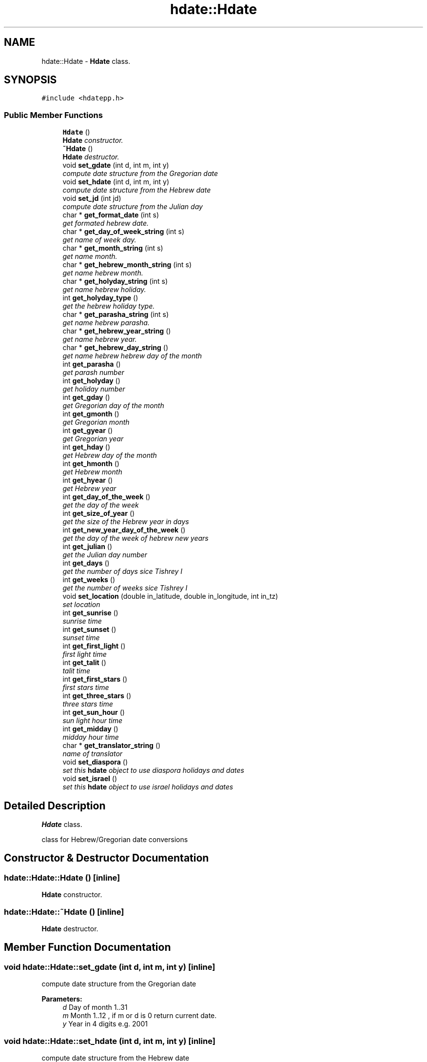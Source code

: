 .TH "hdate::Hdate" 3 "6 Jan 2008" "Version 1.4" "libhdate C++ language" \" -*- nroff -*-
.ad l
.nh
.SH NAME
hdate::Hdate \- \fBHdate\fP class.  

.PP
.SH SYNOPSIS
.br
.PP
\fC#include <hdatepp.h>\fP
.PP
.SS "Public Member Functions"

.in +1c
.ti -1c
.RI "\fBHdate\fP ()"
.br
.RI "\fI\fBHdate\fP constructor. \fP"
.ti -1c
.RI "\fB~Hdate\fP ()"
.br
.RI "\fI\fBHdate\fP destructor. \fP"
.ti -1c
.RI "void \fBset_gdate\fP (int d, int m, int y)"
.br
.RI "\fIcompute date structure from the Gregorian date \fP"
.ti -1c
.RI "void \fBset_hdate\fP (int d, int m, int y)"
.br
.RI "\fIcompute date structure from the Hebrew date \fP"
.ti -1c
.RI "void \fBset_jd\fP (int jd)"
.br
.RI "\fIcompute date structure from the Julian day \fP"
.ti -1c
.RI "char * \fBget_format_date\fP (int s)"
.br
.RI "\fIget formated hebrew date. \fP"
.ti -1c
.RI "char * \fBget_day_of_week_string\fP (int s)"
.br
.RI "\fIget name of week day. \fP"
.ti -1c
.RI "char * \fBget_month_string\fP (int s)"
.br
.RI "\fIget name month. \fP"
.ti -1c
.RI "char * \fBget_hebrew_month_string\fP (int s)"
.br
.RI "\fIget name hebrew month. \fP"
.ti -1c
.RI "char * \fBget_holyday_string\fP (int s)"
.br
.RI "\fIget name hebrew holiday. \fP"
.ti -1c
.RI "int \fBget_holyday_type\fP ()"
.br
.RI "\fIget the hebrew holiday type. \fP"
.ti -1c
.RI "char * \fBget_parasha_string\fP (int s)"
.br
.RI "\fIget name hebrew parasha. \fP"
.ti -1c
.RI "char * \fBget_hebrew_year_string\fP ()"
.br
.RI "\fIget name hebrew year. \fP"
.ti -1c
.RI "char * \fBget_hebrew_day_string\fP ()"
.br
.RI "\fIget name hebrew hebrew day of the month \fP"
.ti -1c
.RI "int \fBget_parasha\fP ()"
.br
.RI "\fIget parash number \fP"
.ti -1c
.RI "int \fBget_holyday\fP ()"
.br
.RI "\fIget holiday number \fP"
.ti -1c
.RI "int \fBget_gday\fP ()"
.br
.RI "\fIget Gregorian day of the month \fP"
.ti -1c
.RI "int \fBget_gmonth\fP ()"
.br
.RI "\fIget Gregorian month \fP"
.ti -1c
.RI "int \fBget_gyear\fP ()"
.br
.RI "\fIget Gregorian year \fP"
.ti -1c
.RI "int \fBget_hday\fP ()"
.br
.RI "\fIget Hebrew day of the month \fP"
.ti -1c
.RI "int \fBget_hmonth\fP ()"
.br
.RI "\fIget Hebrew month \fP"
.ti -1c
.RI "int \fBget_hyear\fP ()"
.br
.RI "\fIget Hebrew year \fP"
.ti -1c
.RI "int \fBget_day_of_the_week\fP ()"
.br
.RI "\fIget the day of the week \fP"
.ti -1c
.RI "int \fBget_size_of_year\fP ()"
.br
.RI "\fIget the size of the Hebrew year in days \fP"
.ti -1c
.RI "int \fBget_new_year_day_of_the_week\fP ()"
.br
.RI "\fIget the day of the week of hebrew new years \fP"
.ti -1c
.RI "int \fBget_julian\fP ()"
.br
.RI "\fIget the Julian day number \fP"
.ti -1c
.RI "int \fBget_days\fP ()"
.br
.RI "\fIget the number of days sice Tishrey I \fP"
.ti -1c
.RI "int \fBget_weeks\fP ()"
.br
.RI "\fIget the number of weeks sice Tishrey I \fP"
.ti -1c
.RI "void \fBset_location\fP (double in_latitude, double in_longitude, int in_tz)"
.br
.RI "\fIset location \fP"
.ti -1c
.RI "int \fBget_sunrise\fP ()"
.br
.RI "\fIsunrise time \fP"
.ti -1c
.RI "int \fBget_sunset\fP ()"
.br
.RI "\fIsunset time \fP"
.ti -1c
.RI "int \fBget_first_light\fP ()"
.br
.RI "\fIfirst light time \fP"
.ti -1c
.RI "int \fBget_talit\fP ()"
.br
.RI "\fItalit time \fP"
.ti -1c
.RI "int \fBget_first_stars\fP ()"
.br
.RI "\fIfirst stars time \fP"
.ti -1c
.RI "int \fBget_three_stars\fP ()"
.br
.RI "\fIthree stars time \fP"
.ti -1c
.RI "int \fBget_sun_hour\fP ()"
.br
.RI "\fIsun light hour time \fP"
.ti -1c
.RI "int \fBget_midday\fP ()"
.br
.RI "\fImidday hour time \fP"
.ti -1c
.RI "char * \fBget_translator_string\fP ()"
.br
.RI "\fIname of translator \fP"
.ti -1c
.RI "void \fBset_diaspora\fP ()"
.br
.RI "\fIset this \fBhdate\fP object to use diaspora holidays and dates \fP"
.ti -1c
.RI "void \fBset_israel\fP ()"
.br
.RI "\fIset this \fBhdate\fP object to use israel holidays and dates \fP"
.in -1c
.SH "Detailed Description"
.PP 
\fBHdate\fP class. 

class for Hebrew/Gregorian date conversions 
.SH "Constructor & Destructor Documentation"
.PP 
.SS "hdate::Hdate::Hdate ()\fC [inline]\fP"
.PP
\fBHdate\fP constructor. 
.PP
.SS "hdate::Hdate::~Hdate ()\fC [inline]\fP"
.PP
\fBHdate\fP destructor. 
.PP
.SH "Member Function Documentation"
.PP 
.SS "void hdate::Hdate::set_gdate (int d, int m, int y)\fC [inline]\fP"
.PP
compute date structure from the Gregorian date 
.PP
\fBParameters:\fP
.RS 4
\fId\fP Day of month 1..31 
.br
\fIm\fP Month 1..12 , if m or d is 0 return current date. 
.br
\fIy\fP Year in 4 digits e.g. 2001 
.RE
.PP

.SS "void hdate::Hdate::set_hdate (int d, int m, int y)\fC [inline]\fP"
.PP
compute date structure from the Hebrew date 
.PP
\fBParameters:\fP
.RS 4
\fId\fP Day of month 1..31 
.br
\fIm\fP Month 1..14 , if m or d is 0 return current date. 
.br
\fIy\fP Year in 4 digits e.g. 5731 
.RE
.PP

.SS "void hdate::Hdate::set_jd (int jd)\fC [inline]\fP"
.PP
compute date structure from the Julian day 
.PP
\fBParameters:\fP
.RS 4
\fIjd\fP the julian day number. 
.RE
.PP

.SS "char* hdate::Hdate::get_format_date (int s)\fC [inline]\fP"
.PP
get formated hebrew date. 
.PP
return the short ( e.g. '1 Tishrey' ) or long (e.g. 'Tuesday 18 Tishrey 5763 Hol hamoed Sukot' ) formated date.
.PP
\fBParameters:\fP
.RS 4
\fIs\fP short flag. 
.RE
.PP
\fBReturns:\fP
.RS 4
a static string of foramted date 
.RE
.PP

.SS "char* hdate::Hdate::get_day_of_week_string (int s)\fC [inline]\fP"
.PP
get name of week day. 
.PP
\fBParameters:\fP
.RS 4
\fIs\fP short flag true - returns a short string: sun, false returns: sunday. 
.RE
.PP
\fBReturns:\fP
.RS 4
a static string of the day of the week 
.RE
.PP

.SS "char* hdate::Hdate::get_month_string (int s)\fC [inline]\fP"
.PP
get name month. 
.PP
\fBParameters:\fP
.RS 4
\fIs\fP short flag true - returns a short string: Mar, false returns: March. 
.RE
.PP
\fBReturns:\fP
.RS 4
a static string of month name 
.RE
.PP

.SS "char* hdate::Hdate::get_hebrew_month_string (int s)\fC [inline]\fP"
.PP
get name hebrew month. 
.PP
\fBParameters:\fP
.RS 4
\fIs\fP short flag true - returns a short string. 
.RE
.PP
\fBReturns:\fP
.RS 4
a static string of hebrew month name 
.RE
.PP

.SS "char* hdate::Hdate::get_holyday_string (int s)\fC [inline]\fP"
.PP
get name hebrew holiday. 
.PP
\fBParameters:\fP
.RS 4
\fIs\fP short flag true - returns a short string. 
.RE
.PP
\fBReturns:\fP
.RS 4
a static string of hebrew holiday name 
.RE
.PP

.SS "int hdate::Hdate::get_holyday_type ()\fC [inline]\fP"
.PP
get the hebrew holiday type. 
.PP
\fBReturns:\fP
.RS 4
the holiday type (1- regular holyday, 2- three regels, 3- tzom, 0- no holiday) 
.RE
.PP

.SS "char* hdate::Hdate::get_parasha_string (int s)\fC [inline]\fP"
.PP
get name hebrew parasha. 
.PP
\fBParameters:\fP
.RS 4
\fIs\fP short flag true - returns a short string. 
.RE
.PP
\fBReturns:\fP
.RS 4
a static string of hebrew parash name 
.RE
.PP

.SS "char* hdate::Hdate::get_hebrew_year_string ()\fC [inline]\fP"
.PP
get name hebrew year. 
.PP
\fBReturns:\fP
.RS 4
a static string of hebrew year 
.RE
.PP

.SS "char* hdate::Hdate::get_hebrew_day_string ()\fC [inline]\fP"
.PP
get name hebrew hebrew day of the month 
.PP
\fBReturns:\fP
.RS 4
a static string of hebrew day of the month 
.RE
.PP

.SS "int hdate::Hdate::get_parasha ()\fC [inline]\fP"
.PP
get parash number 
.PP
\fBReturns:\fP
.RS 4
the hebrew parasha number 
.RE
.PP

.SS "int hdate::Hdate::get_holyday ()\fC [inline]\fP"
.PP
get holiday number 
.PP
\fBReturns:\fP
.RS 4
the hebrew holiday number 
.RE
.PP

.SS "int hdate::Hdate::get_gday ()\fC [inline]\fP"
.PP
get Gregorian day of the month 
.PP
\fBReturns:\fP
.RS 4
the Gregorian day of the month 
.RE
.PP

.SS "int hdate::Hdate::get_gmonth ()\fC [inline]\fP"
.PP
get Gregorian month 
.PP
\fBReturns:\fP
.RS 4
the Gregorian month 
.RE
.PP

.SS "int hdate::Hdate::get_gyear ()\fC [inline]\fP"
.PP
get Gregorian year 
.PP
\fBReturns:\fP
.RS 4
the Gregorian year 
.RE
.PP

.SS "int hdate::Hdate::get_hday ()\fC [inline]\fP"
.PP
get Hebrew day of the month 
.PP
\fBReturns:\fP
.RS 4
the Hebrew day of the month 
.RE
.PP

.SS "int hdate::Hdate::get_hmonth ()\fC [inline]\fP"
.PP
get Hebrew month 
.PP
\fBReturns:\fP
.RS 4
the Hebrew month 
.RE
.PP

.SS "int hdate::Hdate::get_hyear ()\fC [inline]\fP"
.PP
get Hebrew year 
.PP
\fBReturns:\fP
.RS 4
the Hebrew year 
.RE
.PP

.SS "int hdate::Hdate::get_day_of_the_week ()\fC [inline]\fP"
.PP
get the day of the week 
.PP
\fBReturns:\fP
.RS 4
the day of the week 
.RE
.PP

.SS "int hdate::Hdate::get_size_of_year ()\fC [inline]\fP"
.PP
get the size of the Hebrew year in days 
.PP
\fBReturns:\fP
.RS 4
the size of the Hebrew year in days 
.RE
.PP

.SS "int hdate::Hdate::get_new_year_day_of_the_week ()\fC [inline]\fP"
.PP
get the day of the week of hebrew new years 
.PP
\fBReturns:\fP
.RS 4
the day of the week of hebrew new years 
.RE
.PP

.SS "int hdate::Hdate::get_julian ()\fC [inline]\fP"
.PP
get the Julian day number 
.PP
\fBReturns:\fP
.RS 4
the Julian day number 
.RE
.PP

.SS "int hdate::Hdate::get_days ()\fC [inline]\fP"
.PP
get the number of days sice Tishrey I 
.PP
\fBReturns:\fP
.RS 4
the the number of days sice Tishrey I 
.RE
.PP

.SS "int hdate::Hdate::get_weeks ()\fC [inline]\fP"
.PP
get the number of weeks sice Tishrey I 
.PP
\fBReturns:\fP
.RS 4
the the number of weeks sice Tishrey I 
.RE
.PP

.SS "void hdate::Hdate::set_location (double in_latitude, double in_longitude, int in_tz)\fC [inline]\fP"
.PP
set location 
.PP
\fBParameters:\fP
.RS 4
\fIin_longitude\fP longitude to use in calculations degrees, negative values are east 
.br
\fIin_latitude\fP latitude to use in calculations degrees, negative values are south 
.br
\fIin_tz\fP time zone 
.RE
.PP

.SS "int hdate::Hdate::get_sunrise ()\fC [inline]\fP"
.PP
sunrise time 
.PP
\fBReturns:\fP
.RS 4
sunrise in minutes after midnight (00:00) 
.RE
.PP

.SS "int hdate::Hdate::get_sunset ()\fC [inline]\fP"
.PP
sunset time 
.PP
\fBReturns:\fP
.RS 4
sunset in minutes after midnight (00:00) 
.RE
.PP

.SS "int hdate::Hdate::get_first_light ()\fC [inline]\fP"
.PP
first light time 
.PP
\fBReturns:\fP
.RS 4
first light in minutes after midnight (00:00) 
.RE
.PP

.SS "int hdate::Hdate::get_talit ()\fC [inline]\fP"
.PP
talit time 
.PP
\fBReturns:\fP
.RS 4
talit time in minutes after midnight (00:00) 
.RE
.PP

.SS "int hdate::Hdate::get_first_stars ()\fC [inline]\fP"
.PP
first stars time 
.PP
\fBReturns:\fP
.RS 4
first stars in minutes after midnight (00:00) 
.RE
.PP

.SS "int hdate::Hdate::get_three_stars ()\fC [inline]\fP"
.PP
three stars time 
.PP
\fBReturns:\fP
.RS 4
three stars in minutes after midnight (00:00) 
.RE
.PP

.SS "int hdate::Hdate::get_sun_hour ()\fC [inline]\fP"
.PP
sun light hour time 
.PP
\fBReturns:\fP
.RS 4
sun light hour in minutes 
.RE
.PP

.SS "int hdate::Hdate::get_midday ()\fC [inline]\fP"
.PP
midday hour time 
.PP
\fBReturns:\fP
.RS 4
midday hour in minutes 
.RE
.PP

.SS "char* hdate::Hdate::get_translator_string ()\fC [inline]\fP"
.PP
name of translator 
.PP
\fBReturns:\fP
.RS 4
a static string with name of translator, or NULL if none 
.RE
.PP

.SS "void hdate::Hdate::set_diaspora ()\fC [inline]\fP"
.PP
set this \fBhdate\fP object to use diaspora holidays and dates 
.PP
.SS "void hdate::Hdate::set_israel ()\fC [inline]\fP"
.PP
set this \fBhdate\fP object to use israel holidays and dates 
.PP


.SH "Author"
.PP 
Generated automatically by Doxygen for libhdate C++ language from the source code.
